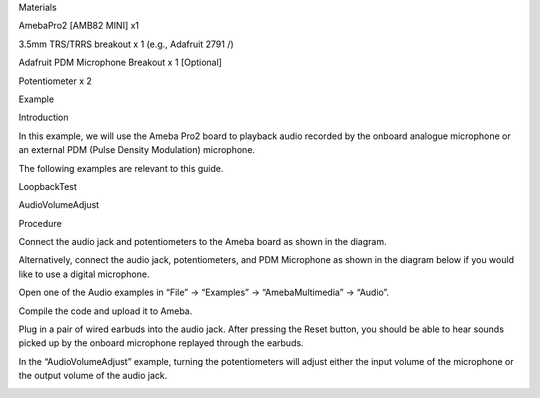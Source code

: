 Materials

AmebaPro2 [AMB82 MINI] x1

3.5mm TRS/TRRS breakout x 1 (e.g., Adafruit 2791 /)

Adafruit PDM Microphone Breakout x 1 [Optional]

Potentiometer x 2

Example

Introduction

In this example, we will use the Ameba Pro2 board to playback audio
recorded by the onboard analogue microphone or an external PDM (Pulse
Density Modulation) microphone.

The following examples are relevant to this guide.

LoopbackTest

AudioVolumeAdjust

Procedure

Connect the audio jack and potentiometers to the Ameba board as shown in
the diagram.

Alternatively, connect the audio jack, potentiometers, and PDM
Microphone as shown in the diagram below if you would like to use a
digital microphone.

Open one of the Audio examples in “File” -> “Examples” ->
“AmebaMultimedia” -> “Audio”.

Compile the code and upload it to Ameba.

Plug in a pair of wired earbuds into the audio jack. After pressing the
Reset button, you should be able to hear sounds picked up by the onboard
microphone replayed through the earbuds.

In the “AudioVolumeAdjust” example, turning the potentiometers will
adjust either the input volume of the microphone or the output volume of
the audio jack.

|image01.png| |image02.png| |image03.png|

.. |image01.png| image:: ../../../_static/_Example_Guides/_Multimedia%20-%20Audio%20Basic/image01.png
.. |image02.png| image:: ../../../_static/_Example_Guides/_Multimedia%20-%20Audio%20Basic/image02.png
.. |image03.png| image:: ../../../_static/_Example_Guides/_Multimedia%20-%20Audio%20Basic/image03.png
